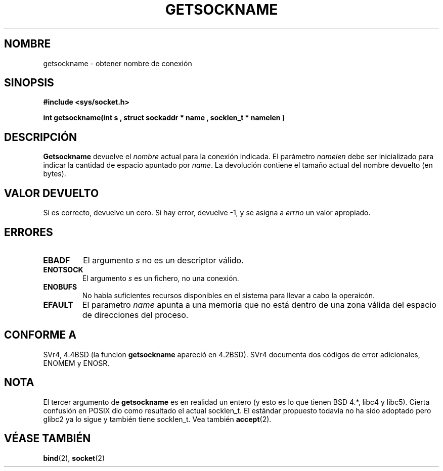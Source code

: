 .\" Copyright (c)1983, 1991  Los Regentes de la Universidad de California.
.\" Todos los derechos reservados.
.\"
.\" Redistribuciones y uso de los formatos fuente y binario, con o sin
.\" modificación, son permitidas siempre que las siguientes condiciones
.\" sean cumplidas :
.\" 1. Redistribuciones del código fuente deben guardar el mensaje del
.\" copyright, esta lista de condiciones y las siguientes renuncias.
.\" 2.Redistribuciones en forma binaria deben reproducir el copyright,
.\" esta lista de condiciones y las siguientes renuncias en la
.\" documentación y/u otros materiales provistos con la distribución.
.\" 3. Todo advertimiento, materiales, menciones, características o uso de este software
.\" debe mostrar el siguiente reconocimiento :
.\"     Este producto incluye software desarrollado por la Universidad de
.\"     California, Berkeley y sus contribuciones.
.\" 4. Ni el nombre de la Universidad de California ni los nombres de sus contribuidores
.\" deben ser usados para aprobar o fomentar productos derivados de este sofware
.\" sin un permiso por escrito con prioridad específica.
.\" ESTE SOFTWARE ES PROPORCIONADO POR LOS REGENTES Y CONTRIBUIDORES
.\" "COMO ES" Y 
.\" CUALQUIER GARANTIA EXPRESA O IMPLICITA, INCLUYENDO, PERO NO LIMITANDO A, LAS
.\" GARANTIAS IMPLICITAS DE COMERCIABILIDAD Y BUENA APTITUD PARA UN PROPOSITO PARTICULAR
.\" SON RENUNCIADAS. ENTODO CASO, LOS REGENTES O CONTRIBUIDORES ESTARAN OBLIGADOS
.\" DE FORMA DIRECTA, INDIRECTA, INCIDENTE, ESPECIAL, EJEMPLAR O CONCECUENCIAL
.\" PERJUICIO (INCLUYENDO, PERO NO LIMITADO A, PROCEDIMIENTOS DE BUENAS SUSTITUCIONES
.\" O SERVICIOS ; PERDIDA DE USO, DATOS O BENEFICIOS ; O INTERRUPCION EN LA OCUPACION)
.\" COMO SIEMPRE CAUSADO Y SOBRE CUALQUIER TEORIA DE OBLIGACION, SI EN EL CONTRATO, ESTRICTA
.\" OBLIGACION,O TORTURA (INCLUYENDO NEGLIGENCIA U OTROS)RESULTANDO DE CUALQUIER MANERA
.\" FUERA DEL USO DE ESTE SOFTWARE AUN SI ADVERTIDO DE LA POSIBILIDAD DE
.\" SEMEJANTE DA¥O.
.\"
.\"     @(#)getsockname.2       6.4 (Berkeley) 3/10/91
.\"
.\" Modified Sat Jul 24 16:30:29 1993 by Rik Faith <faith@cs.unc.edu>
.\" Modified Tue Oct 22 00:22:35 EDT 1996 by Eric S. Raymond <esr@thyrsus.com>
.\" Modified Sun Mar 28 21:26:46 1999 by Andries Brouwer <aeb@cwi.nl>
.\" Translation revised on Sun Apr 4 1999 by Juan Piernas <piernas@ditec.um.es>
.\"
.TH GETSOCKNAME 2 "24 julio 1993" "Página de Manual BSD" "Manual del Programador de Linux"
.SH NOMBRE
getsockname \- obtener nombre de conexión
.SH SINOPSIS
.nf
.B #include <sys/socket.h>
.sp
.B "int getsockname(int " s ", struct sockaddr *" name ", socklen_t *" namelen )
.fi
.SH DESCRIPCIÓN
.B Getsockname
devuelve el
.I nombre
actual para la conexión indicada. El parámetro
.I namelen
debe ser inicializado para indicar la cantidad de espacio apuntado por
.IR name .
La devolución contiene el tamaño actual del nombre devuelto (en bytes).
.SH "VALOR DEVUELTO"
Si es correcto, devuelve un cero. Si hay error, devuelve \-1, y se asigna a
.I errno
un valor apropiado.
.SH ERRORES
.TP
.B EBADF
El argumento
.I s
no es un descriptor válido.
.TP
.B ENOTSOCK
El argumento
.I s
es un fichero, no una conexión.
.TP
.B ENOBUFS
No había suficientes recursos disponibles en el sistema para llevar a cabo
la operaicón.
.TP
.B EFAULT
El parametro
.I name
apunta a una memoria que no está dentro de una zona válida del espacio de
direcciones del proceso.
.SH CONFORME A
SVr4, 4.4BSD (la funcion
.B getsockname
apareció en 4.2BSD).  SVr4 documenta dos códigos de error adicionales,
ENOMEM y ENOSR. 
.SH NOTA
El tercer argumento de
.B getsockname  
es en realidad un entero (y esto es lo que tienen BSD 4.*, libc4 y libc5).
Cierta confusión en POSIX dio como resultado el actual socklen_t.
El estándar propuesto todavía no ha sido adoptado pero glibc2 ya lo sigue y
también tiene socklen_t. Vea también
.BR accept (2).
.SH "VÉASE TAMBIÉN"
.BR bind (2),
.BR socket (2)
